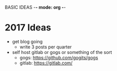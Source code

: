 BASIC IDEAS -*- mode: org -*-
#+STARTUP: showall

* 2017 Ideas
  - get blog going
    - write 3 posts per quarter
  - self host gitlab or gogs or something of the sort
    - gogs: https://github.com/gogits/gogs
    - gitlab: https://gitlab.com/

